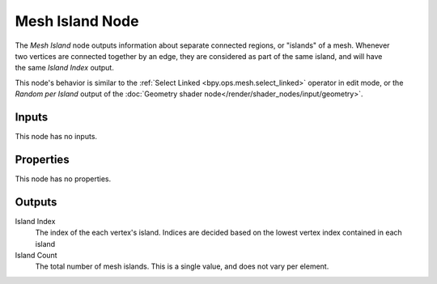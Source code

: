 .. index:: Geometry Nodes; Mesh Island
.. _bpy.types.GeometryNodeInputMeshIsland:

****************
Mesh Island Node
****************

.. figure:: /images/node-types_GeometryNodeInputMeshIsland.webp
   :align: right
   :alt: Mesh Island Node.

The *Mesh Island* node outputs information about separate connected regions, or "islands" of a mesh.
Whenever two vertices are connected together by an edge, they are considered as part of the same island,
and will have the same *Island Index* output.

This node's behavior is similar to the :ref:`Select Linked <bpy.ops.mesh.select_linked>` operator
in edit mode, or the *Random per Island* output of the
:doc:`Geometry shader node</render/shader_nodes/input/geometry>`.


Inputs
======

This node has no inputs.


Properties
==========

This node has no properties.


Outputs
=======

Island Index
   The index of the each vertex's island. Indices are decided based on the
   lowest vertex index contained in each island

Island Count
   The total number of mesh islands. This is a single value, and does not vary per element.
